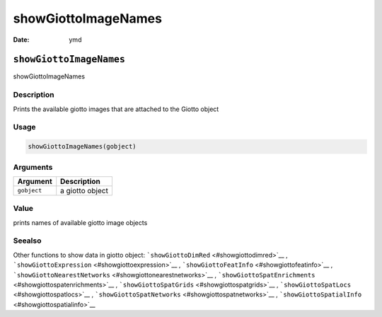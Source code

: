 ====================
showGiottoImageNames
====================

:Date: ymd

``showGiottoImageNames``
========================

showGiottoImageNames

Description
-----------

Prints the available giotto images that are attached to the Giotto
object

Usage
-----

.. code:: r

   showGiottoImageNames(gobject)

Arguments
---------

=========== ===============
Argument    Description
=========== ===============
``gobject`` a giotto object
=========== ===============

Value
-----

prints names of available giotto image objects

Seealso
-------

Other functions to show data in giotto object:
```showGiottoDimRed`` <#showgiottodimred>`__ ,
```showGiottoExpression`` <#showgiottoexpression>`__ ,
```showGiottoFeatInfo`` <#showgiottofeatinfo>`__ ,
```showGiottoNearestNetworks`` <#showgiottonearestnetworks>`__ ,
```showGiottoSpatEnrichments`` <#showgiottospatenrichments>`__ ,
```showGiottoSpatGrids`` <#showgiottospatgrids>`__ ,
```showGiottoSpatLocs`` <#showgiottospatlocs>`__ ,
```showGiottoSpatNetworks`` <#showgiottospatnetworks>`__ ,
```showGiottoSpatialInfo`` <#showgiottospatialinfo>`__
